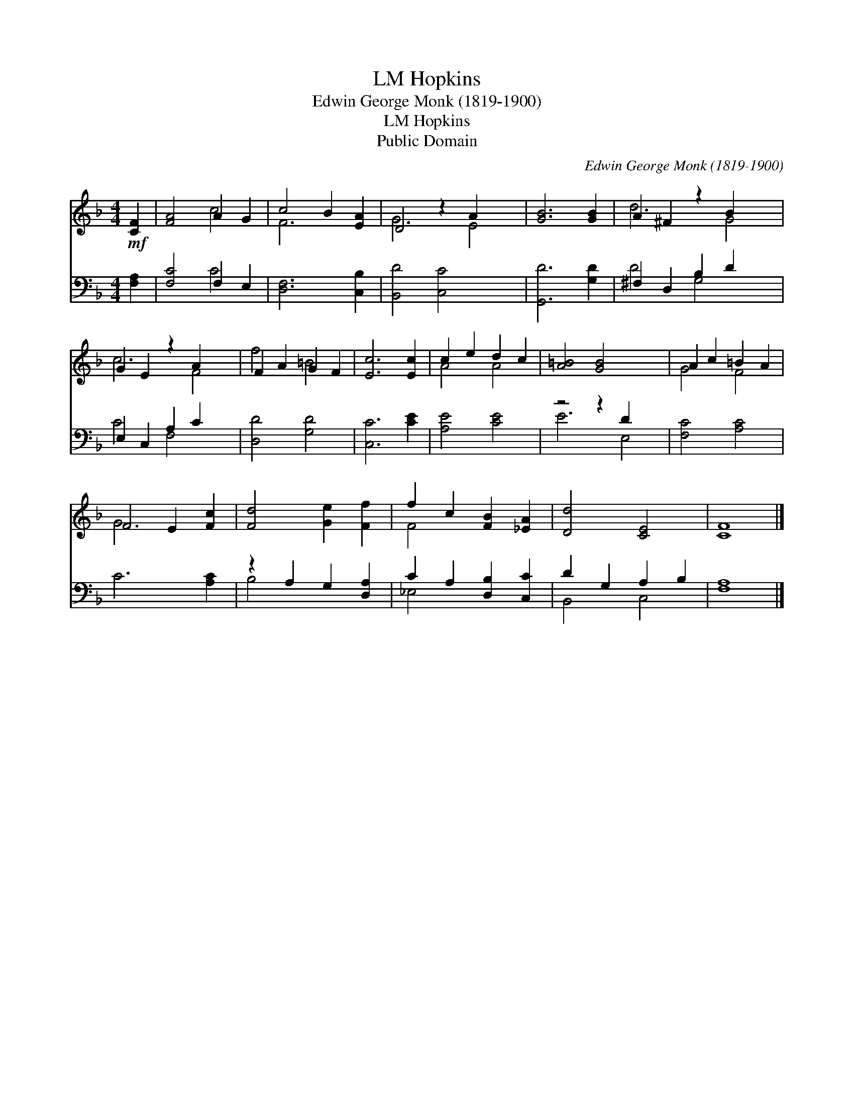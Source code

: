 X:1
T:Hopkins, LM
T:Edwin George Monk (1819-1900)
T:Hopkins, LM
T:Public Domain
C:Edwin George Monk (1819-1900)
Z:Public Domain
%%score ( 1 2 ) ( 3 4 )
L:1/8
M:4/4
K:F
V:1 treble 
V:2 treble 
V:3 bass 
V:4 bass 
V:1
!mf! [CF]2 | [FA]4 A2 G2 | c4 B2 [EA]2 | D4 z2 A2 x2 | [GB]6 [GB]2 | A2 ^F2 z2 B2 x2 | %6
 G2 E2 z2 A2 x2 | F2 A2 G2 F2 | [Ec]6 [Ec]2 | c2 e2 d2 c2 | [A=B]4 [GB]4 x2 | A2 c2 =B2 A2 | %12
 F4 E2 [Fc]2 | [Fd]4 [Ge]2 [Ff]2 | f2 c2 [FB]2 [_EA]2 | [Dd]4 [CE]4 | [CF]8 |] %17
V:2
 x2 | x4 c4 | F6 x2 | G6 E4 | x8 | d6 G4 | c6 F4 | f4 =B4 | x8 | A4 A4 | x10 | G4 F4 | G6 x2 | x8 | %14
 F4 x4 | x8 | x8 |] %17
V:3
 [F,A,]2 | [F,C]4 F,2 E,2 | [D,F,]6 [C,B,]2 | [B,,D]4 [C,C]4 x2 | [G,,D]6 [G,D]2 | %5
 ^F,2 D,2 B,2 D2 x2 | E,2 C,2 A,2 C2 x2 | [D,D]4 [G,D]4 | [C,C]6 [CE]2 | [A,E]4 [CE]4 | %10
 z4 z2 D2 x2 | [F,C]4 [A,C]4 | C6 [A,C]2 | z2 A,2 G,2 [D,A,]2 | C2 A,2 [D,B,]2 [C,C]2 | %15
 D2 G,2 A,2 B,2 | [F,A,]8 |] %17
V:4
 x2 | x4 C4 | x8 | x10 | x8 | D4 G,4 x2 | C4 F,4 x2 | x8 | x8 | x8 | E6 E,4 | x8 | x8 | B,4 x4 | %14
 _E,4 x4 | B,,4 C,4 | x8 |] %17

